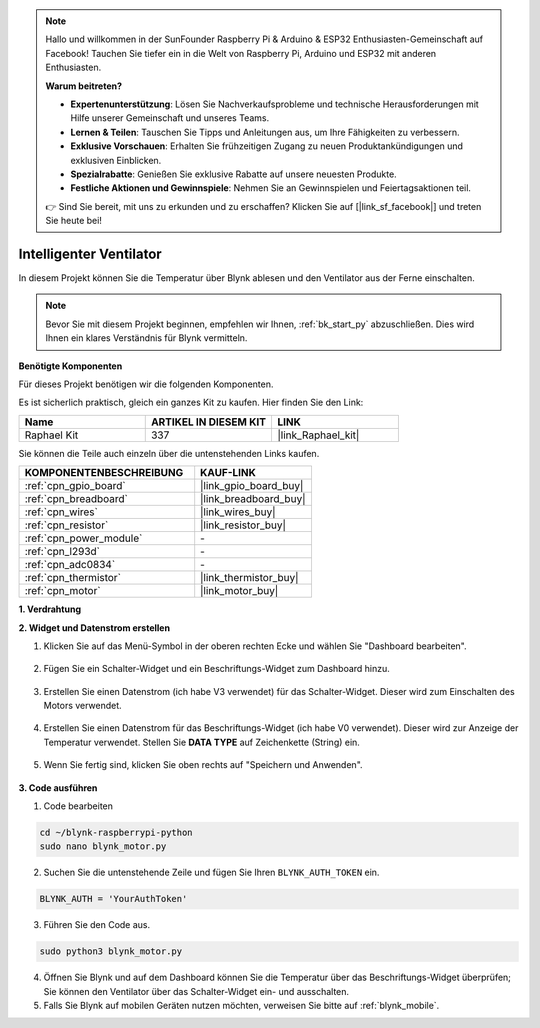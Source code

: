 .. note::

    Hallo und willkommen in der SunFounder Raspberry Pi & Arduino & ESP32 Enthusiasten-Gemeinschaft auf Facebook! Tauchen Sie tiefer ein in die Welt von Raspberry Pi, Arduino und ESP32 mit anderen Enthusiasten.

    **Warum beitreten?**

    - **Expertenunterstützung**: Lösen Sie Nachverkaufsprobleme und technische Herausforderungen mit Hilfe unserer Gemeinschaft und unseres Teams.
    - **Lernen & Teilen**: Tauschen Sie Tipps und Anleitungen aus, um Ihre Fähigkeiten zu verbessern.
    - **Exklusive Vorschauen**: Erhalten Sie frühzeitigen Zugang zu neuen Produktankündigungen und exklusiven Einblicken.
    - **Spezialrabatte**: Genießen Sie exklusive Rabatte auf unsere neuesten Produkte.
    - **Festliche Aktionen und Gewinnspiele**: Nehmen Sie an Gewinnspielen und Feiertagsaktionen teil.

    👉 Sind Sie bereit, mit uns zu erkunden und zu erschaffen? Klicken Sie auf [|link_sf_facebook|] und treten Sie heute bei!

.. _blynk_motor_py:

Intelligenter Ventilator
========================

In diesem Projekt können Sie die Temperatur über Blynk ablesen und den Ventilator aus der Ferne einschalten.

.. note:: Bevor Sie mit diesem Projekt beginnen, empfehlen wir Ihnen, :ref:`bk_start_py` abzuschließen. Dies wird Ihnen ein klares Verständnis für Blynk vermitteln.

**Benötigte Komponenten**

Für dieses Projekt benötigen wir die folgenden Komponenten.

Es ist sicherlich praktisch, gleich ein ganzes Kit zu kaufen. Hier finden Sie den Link:

.. list-table::
    :widths: 20 20 20
    :header-rows: 1

    *   - Name	
        - ARTIKEL IN DIESEM KIT
        - LINK
    *   - Raphael Kit
        - 337
        - |link_Raphael_kit|

Sie können die Teile auch einzeln über die untenstehenden Links kaufen.

.. list-table::
    :widths: 30 20
    :header-rows: 1

    *   - KOMPONENTENBESCHREIBUNG
        - KAUF-LINK

    *   - :ref:`cpn_gpio_board`
        - |link_gpio_board_buy|
    *   - :ref:`cpn_breadboard`
        - |link_breadboard_buy|
    *   - :ref:`cpn_wires`
        - |link_wires_buy|
    *   - :ref:`cpn_resistor`
        - |link_resistor_buy|
    *   - :ref:`cpn_power_module`
        - \-
    *   - :ref:`cpn_l293d`
        - \-
    *   - :ref:`cpn_adc0834`
        - \-
    *   - :ref:`cpn_thermistor`
        - |link_thermistor_buy|
    *   - :ref:`cpn_motor`
        - |link_motor_buy|

**1. Verdrahtung**

.. image:: img/wiring_blynk_motor.png

**2. Widget und Datenstrom erstellen**

1. Klicken Sie auf das Menü-Symbol in der oberen rechten Ecke und wählen Sie "Dashboard bearbeiten".

    .. image:: img/sp220913_180231.png

2. Fügen Sie ein Schalter-Widget und ein Beschriftungs-Widget zum Dashboard hinzu.

    .. image:: img/sp220914_175437.png

3. Erstellen Sie einen Datenstrom (ich habe V3 verwendet) für das Schalter-Widget. Dieser wird zum Einschalten des Motors verwendet.

    .. image:: img/sp220914_155911.png

4. Erstellen Sie einen Datenstrom für das Beschriftungs-Widget (ich habe V0 verwendet). Dieser wird zur Anzeige der Temperatur verwendet. Stellen Sie **DATA TYPE** auf Zeichenkette (String) ein.

    .. image:: img/sp220914_175616.png

#. Wenn Sie fertig sind, klicken Sie oben rechts auf "Speichern und Anwenden".

    .. image:: img/sp220913_182300.png

**3. Code ausführen**

1. Code bearbeiten

.. raw:: html

   <run></run>

.. code-block:: 

    cd ~/blynk-raspberrypi-python
    sudo nano blynk_motor.py

2. Suchen Sie die untenstehende Zeile und fügen Sie Ihren ``BLYNK_AUTH_TOKEN`` ein.

.. code-block:: python

    BLYNK_AUTH = 'YourAuthToken'

3. Führen Sie den Code aus.

.. raw:: html

   <run></run>

.. code-block:: 

    sudo python3 blynk_motor.py

4. Öffnen Sie Blynk und auf dem Dashboard können Sie die Temperatur über das Beschriftungs-Widget überprüfen; Sie können den Ventilator über das Schalter-Widget ein- und ausschalten.

#. Falls Sie Blynk auf mobilen Geräten nutzen möchten, verweisen Sie bitte auf :ref:`blynk_mobile`.
